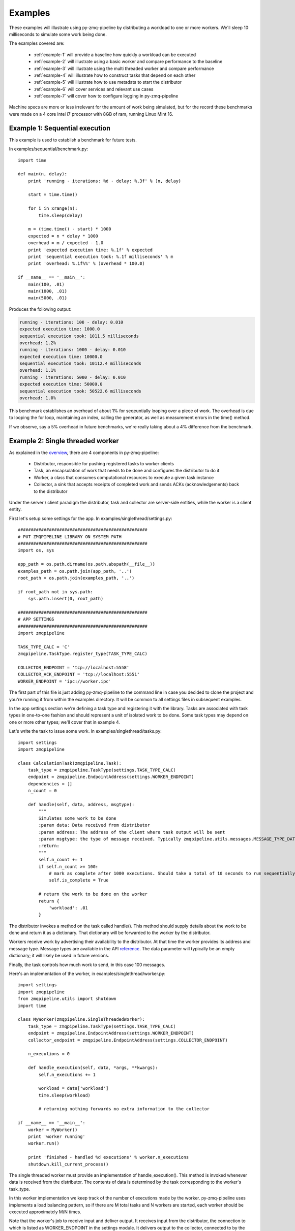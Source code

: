 Examples
========

.. highlight:: python
.. role:: python(code)
   :language: python


These examples will illustrate using py-zmq-pipeline by distributing a workload to one or more workers.
We'll sleep 10 milliseconds to simulate some work being done.

The examples covered are:

    * :ref:`example-1` will provide a baseline how quickly a workload can be executed
    * :ref:`example-2` will illustrate using a basic worker and compare performance to the baseline
    * :ref:`example-3` will illustrate using the multi threaded worker and compare performance
    * :ref:`example-4` will illustrate how to construct tasks that depend on each other
    * :ref:`example-5` will illustrate how to use metadata to start the distributor
    * :ref:`example-6` will cover services and relevant use cases
    * :ref:`example-7` will cover how to configure logging in py-zmq-pipeline


Machine specs are more or less irrelevant for the amount of work being simulated, but for the record
these benchmarks were made on a 4 core Intel i7 processor with 8GB of ram, running Linux Mint 16.


.. _example-1:

Example 1: Sequential execution
-------------------------------

This example is used to establish a benchmark for future tests.

In examples/sequential/benchmark.py::

    import time

    def main(n, delay):
        print 'running - iterations: %d - delay: %.3f' % (n, delay)

        start = time.time()

        for i in xrange(n):
            time.sleep(delay)

        m = (time.time() - start) * 1000
        expected = n * delay * 1000
        overhead = m / expected - 1.0
        print 'expected execution time: %.1f' % expected
        print 'sequential execution took: %.1f milliseconds' % m
        print 'overhead: %.1f%%' % (overhead * 100.0)

    if __name__ == '__main__':
        main(100, .01)
        main(1000, .01)
        main(5000, .01)

Produces the following output:

.. code-block:: text

    running - iterations: 100 - delay: 0.010
    expected execution time: 1000.0
    sequential execution took: 1011.5 milliseconds
    overhead: 1.2%
    running - iterations: 1000 - delay: 0.010
    expected execution time: 10000.0
    sequential execution took: 10112.4 milliseconds
    overhead: 1.1%
    running - iterations: 5000 - delay: 0.010
    expected execution time: 50000.0
    sequential execution took: 50522.6 milliseconds
    overhead: 1.0%

This benchmark establishes an overhead of about 1% for seqeuntially looping over a piece of work. The overhead
is due to looping the for loop, maintaining an index, calling the generator, as well as measurement errors in the time() method.

If we observe, say a 5% overhead in future benchmarks, we're really taking about a 4% difference from the benchmark.

.. _example-2:

Example 2: Single threaded worker
---------------------------------

As explained in the overview_, there are 4 components in py-zmq-pipeline:

    * Distributor, responsible for pushing registered tasks to worker clients
    * Task, an encapsulation of work that needs to be done and configures the distributor to do it
    * Worker, a class that consumes computational resources to execute a given task instance
    * Collector, a sink that accepts receipts of completed work and sends ACKs (acknowledgements) back to the distributor

Under the server / client paradigm the distributor, task and collector are server-side entities, while the worker is a client entity.

.. _overview: overview.html

First let's setup some settings for the app. In examples/singlethread/settings.py::

    ##################################################
    # PUT ZMQPIPELINE LIBRARY ON SYSTEM PATH
    ##################################################
    import os, sys

    app_path = os.path.dirname(os.path.abspath(__file__))
    examples_path = os.path.join(app_path, '..')
    root_path = os.path.join(examples_path, '..')

    if root_path not in sys.path:
        sys.path.insert(0, root_path)

    ##################################################
    # APP SETTINGS
    ##################################################
    import zmqpipeline

    TASK_TYPE_CALC = 'C'
    zmqpipeline.TaskType.register_type(TASK_TYPE_CALC)

    COLLECTOR_ENDPOINT = 'tcp://localhost:5558'
    COLLECTOR_ACK_ENDPOINT = 'tcp://localhost:5551'
    WORKER_ENDPOINT = 'ipc://worker.ipc'

The first part of this file is just adding py-zmq-pipeline to the command line in case you decided to clone
the project and you're running it from within the examples directory. It will be common to all settings files in subsequent examples.

In the app settings section we're defining a task type and registering it with the library.
Tasks are associated with task types in one-to-one fashion and should represent a unit of isolated work to be done.
Some task types may depend on one or more other types; we'll cover that in example 4.


Let's write the task to issue some work. In examples/singlethread/tasks.py::

    import settings
    import zmqpipeline

    class CalculationTask(zmqpipeline.Task):
        task_type = zmqpipeline.TaskType(settings.TASK_TYPE_CALC)
        endpoint = zmqpipeline.EndpointAddress(settings.WORKER_ENDPOINT)
        dependencies = []
        n_count = 0

        def handle(self, data, address, msgtype):
            """
            Simulates some work to be done
            :param data: Data received from distributor
            :param address: The address of the client where task output will be sent
            :param msgtype: the type of message received. Typically zmqpipeline.utils.messages.MESSAGE_TYPE_DATA
            :return:
            """
            self.n_count += 1
            if self.n_count >= 100:
                # mark as complete after 1000 executions. Should take a total of 10 seconds to run sequentially
                self.is_complete = True

            # return the work to be done on the worker
            return {
                'workload': .01
            }

The distributor invokes a method on the task called handle(). This method should supply details about the work
to be done and return it as a dictionary. That dictionary will be forwarded to the worker by the distributor.

Workers receive work by advertising their availability to the distributor. At that time the worker provides
its address and message type. Message types are available in the API reference_. The data parameter will typically
be an empty dictionary; it will likely be used in future versions.

Finally, the task controls how much work to send, in this case 100 messages.

.. _reference: reference.html

Here's an implementation of the worker, in examples/singlethread/worker.py::

    import settings
    import zmqpipeline
    from zmqpipeline.utils import shutdown
    import time

    class MyWorker(zmqpipeline.SingleThreadedWorker):
        task_type = zmqpipeline.TaskType(settings.TASK_TYPE_CALC)
        endpoint = zmqpipeline.EndpointAddress(settings.WORKER_ENDPOINT)
        collector_endpoint = zmqpipeline.EndpointAddress(settings.COLLECTOR_ENDPOINT)

        n_executions = 0

        def handle_execution(self, data, *args, **kwargs):
            self.n_executions += 1

            workload = data['workload']
            time.sleep(workload)

            # returning nothing forwards no extra information to the collector

    if __name__ == '__main__':
        worker = MyWorker()
        print 'worker running'
        worker.run()

        print 'finished - handled %d executions' % worker.n_executions
        shutdown.kill_current_process()

The single threaded worker must provide an implementation of handle_execution(). This method is invoked whenever
data is received from the distributor. The contents of data is determined by the task corresponding to the worker's task_type.

In this worker implementation we keep track of the number of executions made by the worker. py-zmq-pipeline uses
implements a load balancing pattern, so if there are M total tasks and N workers are started, each worker
should be executed approximately M/N times.

Note that the worker's job to receive input and deliver output. It receives input from the distributor, the connection
to which is listed as WORKER_ENDPOINT in the settings module. It delivers output to the collector, connected to by the
collector_endpoint address.

Next we have to implement the collector. In examples/singlethread/collector.py::

    import settings
    import zmqpipeline
    import time

    class StopWatchCollector(zmqpipeline.Collector):
        endpoint = zmqpipeline.EndpointAddress(settings.COLLECTOR_ENDPOINT)
        ack_endpoint = zmqpipeline.EndpointAddress(settings.COLLECTOR_ACK_ENDPOINT)

        start_time = None
        end_time = None

        @property
        def total_msec(self):
            if not self.end_time or not self.start_time:
                return 0

            return (self.end_time - self.start_time) * 1000

        def handle_collection(self, data, task_type, msgtype):
            if not self.start_time:
                self.start_time = time.time()


        def handle_finished(self, data, task_type, msgtype):
            self.end_time = time.time()
            print 'collection took %.1f milliseconds' % self.total_msec


    if __name__ == '__main__':
        collector = StopWatchCollector()
        print 'collector running'
        collector.run()

        print 'finished'

This collector acts as a simple stopwatch in order to assess the performance of the worker. handle_collection()
is invoked whenever the collector receives data from a worker, and handle_finished() is invoked whenever
the distributor sends a termination message. The collector automatically sends ACKs (acknowledgements) back to the
distributor, but needs to be explicitly setup with the ack_endpoint address. The endpoint address is used to communicate
with workers.

Note that every message from a worker is sent back to the distributor as an ACK. Due to the frequency of messages
traveling from collector to distributor it's best to put the collector and distributor on the same machine, posssibly
connected through the ipc protocol instead of tcp.

Finally setting up and running the distributor is simple. All tasks need to be registered with the distributor before
instantiating it and collector endpoint addresses are provided to the constructor. In examples/singlethread/run_distributor.py::

    import settings
    import zmqpipeline
    import tasks

    if __name__ == '__main__':
        zmqpipeline.Distributor.register_task(tasks.CalculationTask)

        dist = zmqpipeline.Distributor(
            collector_endpoint = zmqpipeline.EndpointAddress(settings.COLLECTOR_ENDPOINT),
            collector_ack_endpoint = zmqpipeline.EndpointAddress(settings.COLLECTOR_ACK_ENDPOINT)
        )
        dist.run()
        print 'finished'

Normally the distributor, collector and workers can be started in any order. For this example, make sure to start
the collector first otherwise the output of the stopwatch might not make sense.

Single threaded worker benchmarks
~~~~~~~~~~~~~~~~~~~~~~~~~~~~~~~~~

Running the above example yields the following.

    * One worker
        - 100 tasks: 1060 milliseconds (6% overhead)
        - 1000 tasks: 10850 milliseconds (8.5% overhead)
        - 5000 tasks: 53940 milliseconds (7.8% overhead)
    * Two workers
        - 100 tasks: 527 milliseconds (5.4% overhead)
        - 1000 tasks: 550 milliseconds (10% overhead)
        - 5000 tasks: 26900 milliseconds (7.6% overhead)

As expected, the overhead is slightly higher for more workers since there's now a greater coordination burden
by the distributor. However, while doubling the number of workers reduces the total processing time by a 2X order
of maginitude, the overhead doesn't change much. The load balancing implementation is well worth the expense.


.. _example-3:

Example 3: Multi threaded worker
---------------------------------

Switching from a single threaded to a multi threaded worker is a matter of inherint from a different subclass::

    import settings
    import zmqpipeline
    from zmqpipeline.utils import shutdown
    import time

    class MyWorker(zmqpipeline.MultiThreadedWorker):
        task_type = zmqpipeline.TaskType(settings.TASK_TYPE_CALC)
        endpoint = zmqpipeline.EndpointAddress(settings.WORKER_ENDPOINT)
        collector_endpoint = zmqpipeline.EndpointAddress(settings.COLLECTOR_ENDPOINT)

        n_threads = 10
        n_executions = 0

        def handle_execution(self, data, *args, **kwargs):
            """
            Handles execution of the main worker
            :param data:
            :param args:
            :param kwargs:
            :return:
            """
            # forward all received data to the thread
            self.n_executions += 1
            return data


        def handle_thread_execution(self, data, index):
            workload = data['workload']
            time.sleep(workload)

            # returning nothing forwards no extra information to the collector

    if __name__ == '__main__':
        worker = MyWorker()
        print 'worker running'
        worker.run()

        print 'finished - handled %d executions' % worker.n_executions
        shutdown.kill_current_process()

A multithreaded worker requires you to implement two methods: handle_execution() and handle_thread_execution().
The former forwards data to the thread executor. In this example, we're not adding any data to what's received by the worker
and simply making a note that the worker was executed. This time, the thread execution simulates the work as before.

Multi threaded worker benchmarks
~~~~~~~~~~~~~~~~~~~~~~~~~~~~~~~~

    * One worker, 10 threads
        - 100 tasks: 93 milliseconds (7% **gain**)
        - 1000 tasks: 1070 milliseconds (7% overhead)
        - 5000 tasks: 5430 milliseconds (8.6% overhead)
    * Two workers, 10 threads per worker
        - 100 tasks: 51 milliseconds (2% overhead)
        - 1000 tasks: 560 milliseconds (12% overhead)
        - 5000 tasks: 2818 milliseconds (12.7% overhead)

Notice that with 100 tasks that take 10 milliseconds each running on 10 parallel threads would expect
to take 100 total milliseconds to run. The benchmark with a single worker actually shows a gain over the
expected processing time. This means the time it takes it pull 100 messages off the wire and relay it to the
thread is less than 10 milliseconds, even though the threads themselves are load balanced. It works only for the
low-volume case because the worker is able to pull a relatively large percentage of the workload (10%) at one time.

.. _example-4:

Example 4: Task dependencies
---------------------------------

This example is similar to the single threaded worker example, except we now have two tasks: FirstTask
and SecondTask. We require that FirstTask be executed before SecondTask.

The tasks are defined in examples/dependencies/tasks.py::

    import settings
    import zmqpipeline

    class FirstTask(zmqpipeline.Task):
        task_type = zmqpipeline.TaskType(settings.TASK_TYPE_FIRST)
        endpoint = zmqpipeline.EndpointAddress(settings.FIRST_WORKER_ENDPOINT)
        dependencies = []
        n_count = 0

        def handle(self, data, address, msgtype):
            """
            Simulates some work to be done
            :param data:
            :param address:
            :param msgtype:
            :return:
            """
            self.n_count += 1
            if self.n_count >= 500:
                # mark as complete after 1000 executions. Should take a total of 10 seconds to run sequentially
                self.is_complete = True

            # return the work to be done on the worker
            return {
                'workload': .01
            }


    class SecondTask(zmqpipeline.Task):
        task_type = zmqpipeline.TaskType(settings.TASK_TYPE_SECOND)
        endpoint = zmqpipeline.EndpointAddress(settings.SECOND_WORKER_ENDPOINT)
        dependencies = [zmqpipeline.TaskType(settings.TASK_TYPE_FIRST)]
        n_count = 0

        def handle(self, data, address, msgtype):
            """
            Simulates some work to be done
            :param data:
            :param address:
            :param msgtype:
            :return:
            """
            self.n_count += 1
            if self.n_count >= 500:
                # mark as complete after 1000 executions. Should take a total of 10 seconds to run sequentially
                self.is_complete = True

            # return the work to be done on the worker
            return {
                'workload': .01
            }

Notice the dependencies variable is provided as a list of task types, each type corresponding to a particular worker.
This means we'll need two different workers to handle the task types.

The first worker is defined in examples/dependencies/first_worker.py::

    import settings
    import zmqpipeline
    from zmqpipeline.utils import shutdown
    import time

    class FirstWorker(zmqpipeline.SingleThreadedWorker):
        task_type = zmqpipeline.TaskType(settings.TASK_TYPE_FIRST)
        endpoint = zmqpipeline.EndpointAddress(settings.FIRST_WORKER_ENDPOINT)
        collector_endpoint = zmqpipeline.EndpointAddress(settings.COLLECTOR_ENDPOINT)

        n_executions = 0

        def handle_execution(self, data, *args, **kwargs):
            self.n_executions += 1

            workload = data['workload']
            print 'first worker - working for %f seconds' % workload
            time.sleep(workload)

            # returning nothing forwards no extra information to the collector

    if __name__ == '__main__':
        worker = FirstWorker()
        print 'worker running'
        worker.run()

        print 'finished - handled %d executions' % worker.n_executions
        shutdown.kill_current_process()

The second worker is defined in examples/dependencies/second_worker.py::

    import settings
    import zmqpipeline
    from zmqpipeline.utils import shutdown
    import time

    class SecondWorker(zmqpipeline.SingleThreadedWorker):
        task_type = zmqpipeline.TaskType(settings.TASK_TYPE_SECOND)
        endpoint = zmqpipeline.EndpointAddress(settings.SECOND_WORKER_ENDPOINT)
        collector_endpoint = zmqpipeline.EndpointAddress(settings.COLLECTOR_ENDPOINT)

        n_executions = 0

        def handle_execution(self, data, *args, **kwargs):
            self.n_executions += 1

            workload = data['workload']
            print 'second worker - working for %f seconds' % workload
            time.sleep(workload)

            # returning nothing forwards no extra information to the collector

    if __name__ == '__main__':
        worker = SecondWorker()
        print 'worker running'
        worker.run()

        print 'finished - handled %d executions' % worker.n_executions
        shutdown.kill_current_process()


Running this example you'll see the output of the second worker commence only when the first worker is finished
processing all of its tasks.


.. _example-5:

Example 5: Using metadata
---------------------------------

Up to this point the distributor has been statically configured by registering tasks to determine
execution behavior. What about altering behavior or providing information dynamically?

For this use case py-zmq-pipeline provides the ability to send metadata to the distributor, which
is automatically distributed to tasks and optionally forwarded to workers and collectors.

To use it, two new components are required:

    * Subclass and provide implementation for zmqpipeline.worker.MetaDataWorker
    * Construct the distributor with additional parameters describing the meta worker

Here's the meta worker from examples/metadata/meta_worker.py::

    import settings
    import zmqpipeline
    from zmqpipeline.utils.shutdown import kill_current_process

    class MyMetaData(zmqpipeline.MetaDataWorker):
        endpoint = zmqpipeline.EndpointAddress(settings.METADATA_ENDPOINT)

        def get_metadata(self):
            """
            Returns meta data for illustrative purposes
            :return:
            """
            return {
                'meta_variable': 'my value',
            }

    if __name__ == '__main__':
        instance = MyMetaData()
        instance.run()

        print 'worker is finished'
        kill_current_process()

The meta worker requires an :ref:`endpoint-address` instance and an implementation of the get_metadata() method.

get_metadata() takes no arguments and should return parameters or data as a dictionary. Typical use cases
for retrieving data in this method include querying a database or introspecting live code.


Next the distributor needs to be told to wait for the meta data to be received before starting. To do this,
set a boolean flag and supply the meta data endpoint as follows::

    import settings
    import zmqpipeline
    import tasks

    if __name__ == '__main__':
        zmqpipeline.Distributor.register_task(tasks.MyTask)

        dist = zmqpipeline.Distributor(
            collector_endpoint = zmqpipeline.EndpointAddress(settings.COLLECTOR_ENDPOINT),
            collector_ack_endpoint = zmqpipeline.EndpointAddress(settings.COLLECTOR_ACK_ENDPOINT),
            receive_metadata = True,
            metadata_endpoint = zmqpipeline.EndpointAddress(settings.METADATA_ENDPOINT)
        )
        dist.run()

        print 'finished'

The other components are straightforward. The task will receive the metadata in its data paramter. The following
code prints out the value of meta_variable at the task level.

.. code-block:: python

    import settings
    import zmqpipeline

    class MyTask(zmqpipeline.Task):
        task_type = zmqpipeline.TaskType(settings.TASK_TYPE_MY_TASK)
        endpoint = zmqpipeline.EndpointAddress(settings.WORKER_ENDPOINT)
        dependencies = []

        def handle(self, data, address, msgtype):
            """
            Sends one message and prints the contents of the meta variable.
            Meta data is forwarded to the worker.
            :param data: Data received from distributor
            :param address: The address of the client where task output will be sent
            :param msgtype: the type of message received. Typically zmqpipeline.utils.messages.MESSAGE_TYPE_DATA
            :return:
            """
            self.is_complete = True

            meta_variable = data['meta_variable']
            print 'MyTask: meta_variable is: ', meta_variable

            # forward data to the worker
            return data


This task forwards meta data to the worker. This following worker shows the metadata is then available to the worker,
alongside additional data generated by the task.

.. code-block:: python

    import settings
    import zmqpipeline
    from zmqpipeline.utils import shutdown

    class MyWorker(zmqpipeline.SingleThreadedWorker):
        task_type = zmqpipeline.TaskType(settings.TASK_TYPE_MY_TASK)
        endpoint = zmqpipeline.EndpointAddress(settings.WORKER_ENDPOINT)
        collector_endpoint = zmqpipeline.EndpointAddress(settings.COLLECTOR_ENDPOINT)

        def handle_execution(self, data, *args, **kwargs):
            meta_variable = data['meta_variable']
            print 'MyWorker: meta variable is %s' % meta_variable


    if __name__ == '__main__':
        worker = MyWorker()
        print 'worker running'
        worker.run()

        print 'worker finished'
        shutdown.kill_current_process()

.. _example-6:

Example 6: Services
-----------------------

The use case for a distributor / collector pair is offline batch processing. That is, a fixed amount
of data that needs to be processed in some period of time and results persisted to a database, warehouse, file, etc.

Services are long-running instances that route client requests to backend workers in load-balanced fashion.

Example code is available in /examples/service, further example documentation is forthcoming.


.. _example-7:

Example 7: Logging
-----------------------

py-zmq-pipeline makes use of python's built in logging library to output information about what's going on-
for example, connections being made, initializations, data messages being passed around, etc.

More about Python's logging libraries can be found here: `Python Logging Facility`_.

.. _`Python Logging Facility`: https://docs.python.org/2/library/logging.html

Example logging configuration can be found in examples/logging/settings.py.

.. code-block:: python

    import zmqpipeline
    zmqpipeline.configureLogging({
        'version': 1,
        'disable_existing_loggers': False,
        'handlers': {
            # console logger
            'console': {
                'level': 'DEBUG',
                'class': 'logging.StreamHandler',
                'formatter': 'simple'
            },
            # a file handler
            'file': {
                'level': 'DEBUG',
                'class': 'logging.FileHandler',
                'filename': 'output.log',
                'formatter': 'verbose'
            },
        },
        'loggers': {
            'zmqpipeline.distributor': {
                'handlers': ['console'],
                'level': 'DEBUG',
                'propagate': True,
            },
            'zmqpipeline.task': {
                'handlers': ['console'],
                'level': 'DEBUG',
                'propagate': True,
            },
            'zmqpipeline.collector': {
                'handlers': ['console'],
                'level': 'DEBUG',
                'propagate': True,
            },
            'zmqpipeline.worker': {
                'handlers': ['console'],
                'level': 'DEBUG',
                'propagate': True,
            },
        },
        'formatters': {
            'verbose': {
                'format': '%(levelname)s %(asctime)s %(module)s %(process)d %(thread)d %(message)s'
            },
            'simple': {
                'format': '%(levelname)s %(message)s'
            },
        },
    })

